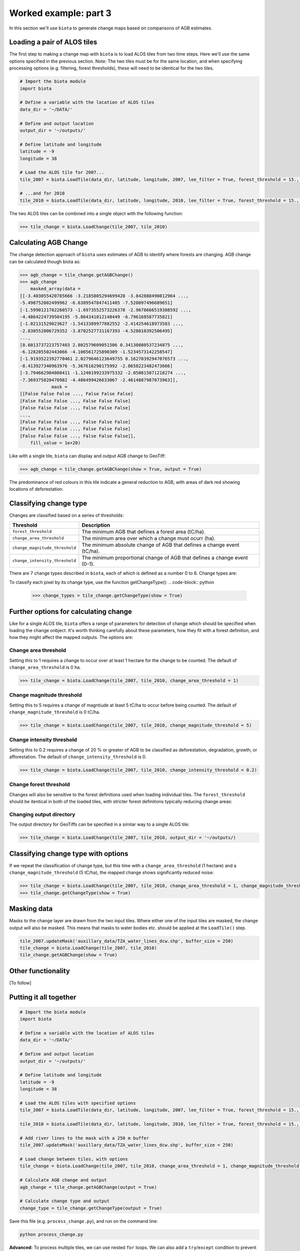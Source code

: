 Worked example: part 3
======================

In this section we'll use ``biota`` to generate change maps based on comparisons of AGB estimates.

Loading a pair of ALOS tiles
----------------------------

The first step to making a change map with ``biota`` is to load ALOS tiles from two time steps. Here we'll use the same options specified in the previous section. Note: The two tiles must be for the same location, and when specifying processing options (e.g. filtering, forest thresholds), these will need to be identical for the two tiles.

.. code-block:: python
    
    # Import the biota module
    import biota

    # Define a variable with the location of ALOS tiles
    data_dir = '~/DATA/'
    
    # Define and output location
    output_dir = '~/outputs/'
    
    # Define latitude and longitude
    latitude = -9
    longitude = 38
    
    # Load the ALOS tile for 2007...
    tile_2007 = biota.LoadTile(data_dir, latitude, longitude, 2007, lee_filter = True, forest_threshold = 15., area_threshold = 1, output_dir = output_dir)
    
    # ...and for 2010
    tile_2010 = biota.LoadTile(data_dir, latitude, longitude, 2010, lee_filter = True, forest_threshold = 15., area_threshold = 1, output_dir = output_dir)

The two ALOS tiles can be combined into a single object with the following function:

.. code-block:: python
    
    >>> tile_change = biota.LoadChange(tile_2007, tile_2010)

Calculating AGB Change
----------------------

The change detection approach of ``biota`` uses estimates of AGB to identify where forests are changing. AGB change can be calculated though biota as:

.. code-block:: python

    >>> agb_change = tile_change.getAGBChange()
    >>> agb_change
        masked_array(data =
    [[-3.403055420785666 -3.2185805294699428 -3.842888490812964 ...,
    -5.498752002499962 -6.6389547847411405 -7.520097496689651]
    [-1.5990121702260573 -1.6973552573226378 -2.9678666519388592 ...,
    -4.4864224739504195 -5.864341812148449 -6.796168587735821]
    [-1.02131529023627 -1.5413389977882552 -2.414254618973583 ...,
    -2.830552006729352 -3.8702527731167393 -4.528010392506495]
    ..., 
    [0.6013737223757403 2.802579609051506 0.34130080537234875 ...,
    -6.128205502443066 -4.106561725890309 -1.5234573142258547]
    [-1.9193522392770461 2.0279646123649755 0.16270392947076573 ...,
    -8.413927340963976 -5.367616290175992 -2.8658223482473666]
    [-3.794662904080411 -1.1240199233975332 -2.050815071218274 ...,
    -7.369375820470982 -4.486499426633067 -2.4614887987073963]],
                mask =
    [[False False False ..., False False False]
    [False False False ..., False False False]
    [False False False ..., False False False]
    ..., 
    [False False False ..., False False False]
    [False False False ..., False False False]
    [False False False ..., False False False]],
        fill_value = 1e+20)

Like with a single tile, ``biota`` can display and output AGB change to GeoTiff:

.. code-block:: python
    
    >>> agb_change = tile_change.getAGBChange(show = True, output = True)

.. figure:: images/agb_change.png
   :scale: 50 %
   :align: center
   
The predominance of red colours in this tile indicate a general reduction to AGB, with areas of dark red showing locations of deforestation.

Classifying change type
-----------------------

Changes are classified based on a series of thresholds:

+--------------------------------+---------------------------------------------------------------------------+
| **Threshold**                  | **Description**                                                           |
+--------------------------------+---------------------------------------------------------------------------+
| ``forest_threshold``           | The minimum AGB that defines a forest area (tC/ha).                       |
+--------------------------------+---------------------------------------------------------------------------+
| ``change_area_threshold``      | The minimum area over which a change must ocurr (ha).                     |
+--------------------------------+---------------------------------------------------------------------------+
| ``change_magnitude_threshold`` | The minimum absolute change of AGB that defines a change event (tC/ha).   |
+--------------------------------+---------------------------------------------------------------------------+
| ``change_intensity_threshold`` | The minimum proportional change of AGB that defines a change event (0-1). |
+--------------------------------+---------------------------------------------------------------------------+

There are 7 change types described in ``biota``, each of which is defined as a number 0 to 6. Change types are:

+-------------------+-----------------+-------------------------------------------------------------------------------------------------------------------------------------+
| **Change class**  | **Pixel value** | **Description**                                                                                                                     |
+-------------------+-----------------+-------------------------------------------------------------------------------------------------------------------------------------+
| Deforestation     | 1               | A loss of AGB from that crosses the ``forest_threshold``.                                                                           |
+-------------------+-----------------+-------------------------------------------------------------------------------------------------------------------------------------+
| Degradation       | 2               | A loss of AGB in a location above the ``forest_threshold`` in both images.                                                          |
+-------------------+-----------------+-------------------------------------------------------------------------------------------------------------------------------------+
| Minor Loss        | 3               | A loss of AGB that does not cross the ``change_area_threshold``, ``change_magnitude_threshold``, or ``change_intensity_threshold``. |
+-------------------+-----------------+-------------------------------------------------------------------------------------------------------------------------------------+
| Minor Gain        | 4               | A gain of AGB that does not cross the ``change_area_threshold``, ``change_magnitude_threshold``, or ``change_intensity_threshold``. |
+-------------------+-----------------+-------------------------------------------------------------------------------------------------------------------------------------+
| Growth            | 5               | A gain of AGB in a location above the ``forest_threshold`` in both images.                                                          |
+-------------------+-----------------+-------------------------------------------------------------------------------------------------------------------------------------+
| Aforestation      | 6               | A gain of AGB that crosses the ``forest_threshold``.                                                                                |
+-------------------+-----------------+-------------------------------------------------------------------------------------------------------------------------------------+
| Nonforest         | 0              | Below ``forest_threshold`` in both images.                                                                                          |
+-------------------+-----------------+-------------------------------------------------------------------------------------------------------------------------------------+

To classify each pixel by its change type, use the function getChangeType():
.. code-block:: python

    >>> change_types = tile_change.getChangeType(show = True)

.. figure:: images/change_type_raw.png
   :scale: 50 %
   :align: center
   
Further options for calculating change
--------------------------------------

Like for a single ALOS tile, ``biota`` offers a range of parameters for detection of change which should be specified when loading the change onbject. It's worth thinking carefully about these parameters, how they fit with a forest definition, and how they might affect the mapped outputs. The options are:

Change area threshold
~~~~~~~~~~~~~~~~~~~~~

Setting this to 1 requires a change to occur over at least 1 hectare for the change to be counted. The default of ``change_area_threshold`` is 0 ha.

.. code-block:: python
    
    >>> tile_change = biota.LoadChange(tile_2007, tile_2010, change_area_threshold = 1)
    

Change magnitude threshold
~~~~~~~~~~~~~~~~~~~~~~~~~~

Setting this to 5 requires a change of magntiude at least 5 tC/ha to occur before being counted. The default of ``change_magnitude_threshold`` is 0 tC/ha.


.. code-block:: python
    
    >>> tile_change = biota.LoadChange(tile_2007, tile_2010, change_magnitude_threshold = 5)
    
Change intensity threshold
~~~~~~~~~~~~~~~~~~~~~~~~~~

Setting this to 0.2 requires a change of 20 % or greater of AGB to be classified as deforestation, degradation, growth, or afforestation. The default of ``change_intensity_threshold`` is 0.

.. code-block:: python
    
    >>> tile_change = biota.LoadChange(tile_2007, tile_2010, change_intensity_threshold = 0.2)

Change forest threshold
~~~~~~~~~~~~~~~~~~~~~~~

Changes will also be sensitive to the forest definitions used when loading individual tiles. The ``forest_threshold`` should be itentical in both of the loaded tiles, with stricter forest definitions typically reducing change areas:

Changing output directory
~~~~~~~~~~~~~~~~~~~~~~~~~

The output directory for GeoTiffs can be specified in a similar way to a single ALOS tile:

.. code-block:: python
    
    >>> tile_change = biota.LoadChange(tile_2007, tile_2010, output_dir = '~/outputs/)

Classifying change type with options
------------------------------------

If we repeat the classification of change type, but this time with a ``change_area_threshold`` (1 hectare) and a ``change_magnitude_threshold`` (5 tC/ha), the mapped change shows significantly reduced noise:

.. code-block:: python
    
    >>> tile_change = biota.LoadChange(tile_2007, tile_2010, change_area_threshold = 1, change_magnitude_threshold = 5)
    >>> tile_change.getChangeType(show = True)

.. figure:: images/change_type_options.png
   :scale: 50 %
   :align: center
   
Masking data
------------

Masks to the change layer are drawn from the two input tiles. Where either one of the input tiles are masked, the change output will also be masked. This means that masks to water bodies etc. should be applied at the ``LoadTile()`` step.

.. code-block:: python
   
   tile_2007.updateMask('auxillary_data/TZA_water_lines_dcw.shp', buffer_size = 250)
   tile_change = biota.LoadChange(tile_2007, tile_2010)
   tile_change.getAGBChange(show = True)

Other functionality
-------------------

[To follow]


Putting it all together
-----------------------

.. code-block:: python
    
    # Import the biota module
    import biota

    # Define a variable with the location of ALOS tiles
    data_dir = '~/DATA/'
    
    # Define and output location
    output_dir = '~/outputs/'
    
    # Define latitude and longitude
    latitude = -9
    longitude = 38
    
    # Load the ALOS tiles with specified options
    tile_2007 = biota.LoadTile(data_dir, latitude, longitude, 2007, lee_filter = True, forest_threshold = 15., area_threshold = 1, output_dir = output_dir)
    
    tile_2010 = biota.LoadTile(data_dir, latitude, longitude, 2010, lee_filter = True, forest_threshold = 15., area_threshold = 1, output_dir = output_dir)
    
    # Add river lines to the mask with a 250 m buffer
    tile_2007.updateMask('auxillary_data/TZA_water_lines_dcw.shp', buffer_size = 250)
    
    # Load change between tiles, with options
    tile_change = biota.LoadChange(tile_2007, tile_2010, change_area_threshold = 1, change_magnitude_threshold = 5)
    
    # Calculate AGB change and output
    agb_change = tile_change.getAGBChange(output = True)
    
    # Calculate change type and output
    change_type = tile_change.getChangeType(output = True)
    
Save this file (e.g. ``process_change.py``), and run on the command line:

.. code-block::
    
    python process_change.py

**Advanced:** To process multiple tiles, we can use nested ``for`` loops. We can also add a ``try``/``except`` condition to prevent the program from crashing if an ALOS tile can't be loaded (e.g. over the ocean).

.. code-block:: python
    
    # Import the biota module
    import biota

    # Define a variable with the location of ALOS tiles
    data_dir = '~/DATA/'
    
    # Define and output location
    output_dir = '~/outputs/'
    
    for latitude in range(-9,-7):
        for longitude in range(38, 40):
            
            # Update progress 
            print 'Doing latitude: %s, longitude: %s'%(str(latitude), str(longitude))
            
            # Load the ALOS tile with specified options
            try:
                tile_2007 = biota.LoadTile(data_dir, latitude, longitude, 2007, lee_filter = True, forest_threshold = 15., area_threshold = 1)
                tile_2010 = biota.LoadTile(data_dir, latitude, longitude, 2010, lee_filter = True, forest_threshold = 15., area_threshold = 1)
                tile_change = biota.LoadChange(tile_2007, tile_2010, output_dir = output_dir)
                
            except:
                continue
            
            # Add river lines to the mask with a 250 m buffer
            tile_2007.updateMask('auxillary_data/TZA_water_lines_dcw.shp', buffer_size = 250)
            
            # Load change between tiles, with options
            tile_change = biota.LoadChange(tile_2007, tile_2010, output_dir = output_dir)
            
            # Calculate AGB change and output
            agb_change = tile_change.getAGBChange(output = True)
            
            # Calculate change type and output
            change_type = tile_change.getChangeType(output = True)

Visualised in QGIS, the resulting AGB change and change type maps for Kilwa District are:

.. figure:: images/worked_example_3_output.png
   :scale: 50 %
   :align: center


